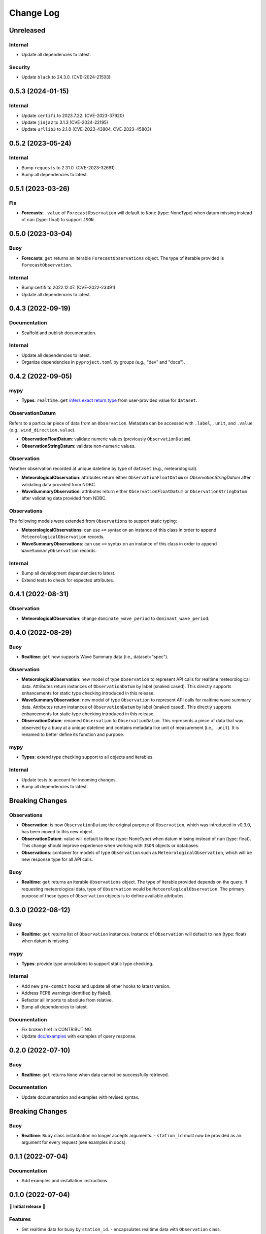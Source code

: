 Change Log
==========

Unreleased
----------

Internal
~~~~~~~~

- Update all dependencies to latest.

Security
~~~~~~~~

- Update ``black`` to 24.3.0. (CVE-2024-21503)


0.5.3 (2024-01-15)
------------------

Internal
~~~~~~~~

- Update ``certifi`` to 2023.7.22. (CVE-2023-37920)
- Update ``jinja2`` to 3.1.3 (CVE-2024-22195)
- Update ``urllib3`` to 2.1.0 (CVE-2023-43804, CVE-2023-45803)

0.5.2 (2023-05-24)
------------------

Internal
~~~~~~~~

- Bump ``requests`` to 2.31.0. (CVE-2023-32681)
- Bump all dependencies to latest.

0.5.1 (2023-03-26)
------------------

Fix
~~~

- **Forecasts**: ``.value`` of ``ForecastObservation`` will default to ``None`` (type: NoneType)
  when datum missing instead of ``nan`` (type: float) to support ``JSON``.

0.5.0 (2023-03-04)
------------------

Buoy
~~~~

- **Forecasts**: ``get`` returns an iterable ``ForecastObservations`` object. The type of
  iterable provided is ``ForecastObservation``.

Internal
~~~~~~~~

- Bump certifi to 2022.12.07. (CVE-2022-23491)
- Update all dependencies to latest.

0.4.3 (2022-09-19)
------------------

Documentation
~~~~~~~~~~~~~

- Scaffold and publish documentation.

Internal
~~~~~~~~

- Update all dependencies to latest.
- Organize dependencies in ``pyproject.toml`` by groups (e.g., "dev" and "docs").

0.4.2 (2022-09-05)
------------------

mypy
~~~~

- **Types**: ``realtime.get`` `infers exact return type`_ from user-provided value for ``dataset``.

ObservationDatum
~~~~~~~~~~~~~~~~

Refers to a particular piece of data from an ``Observation``. Metadata can be accessed
with ``.label``, ``.unit``, and ``.value`` (e.g., ``wind_direction.value``).

- **ObservationFloatDatum**: validate numeric values (previously ``ObservationDatum``).
- **ObservationStringDatum**: validate non-numeric values.

Observation
~~~~~~~~~~~

Weather observation recorded at unique datetime by type of ``dataset`` (e.g., meteorological).

- **MeteorologicalObservation**: attributes return either ``ObservationFloatDatum``
  or `ObservationStringDatum` after validating data provided from NDBC.
- **WaveSummaryObservation**: attributes return either ``ObservationFloatDatum``
  or ``ObservationStringDatum`` after validating data provided from NDBC.

Observations
~~~~~~~~~~~~

The following models were extended from ``Observations`` to support static typing:

- **MeteorologicalObservations**: can use ``+=`` syntax on an instance
  of this class in order to append ``MeteorologicalObservation`` records.
- **WaveSummaryObservations**: can use ``+=`` syntax on an instance
  of this class in order to append ``WaveSummaryObservation`` records.

Internal
~~~~~~~~

- Bump all development dependencies to latest.
- Extend tests to check for expected attributes.

0.4.1 (2022-08-31)
------------------

Observation
~~~~~~~~~~~

- **MeteorologicalObservation**: change ``dominate_wave_period`` to
  ``dominant_wave_period``.

0.4.0 (2022-08-29)
------------------

Buoy
~~~~

- **Realtime**: ``get`` now supports Wave Summary data (i.e., dataset="spec").

Observation
~~~~~~~~~~~

- **MeteorologicalObservation**: new model of type ``Observation``
  to represent API calls for realtime meteorological data. Attributes
  return instances of ``ObservationDatum`` by label (snaked cased).
  This directly supports enhancements for static type checking introduced
  in this release.

- **WaveSummaryObservation**: new model of type ``Observation`` to
  represent API calls for realtime wave summary data. Attributes
  return instances of ``ObservationDatum`` by label (snaked cased).
  This directly supports enhancements for static type checking
  introduced in this release.

- **ObservationDatum**: renamed ``Observation`` to ``ObservationDatum``.
  This represents a piece of data that was observed by a buoy at a unique
  datetime and contains metadata like unit of measurement (i.e., ``.unit``).
  It is renamed to better define its function and purpose.

mypy
~~~~

- **Types**: extend type checking support to all objects and iterables.

Internal
~~~~~~~~

- Update tests to account for incoming changes.
- Bump all dependencies to latest.

Breaking Changes
-------------------

Observations
~~~~~~~~~~~~

- **Observation**: is now ``ObservationDatum``; the original purpose of
  ``Observation``, which was introduced in v0.3.0, has been moved to
  this new object.

- **ObservationDatum**: value will default to ``None`` (type: NoneType)
  when datum missing instead of ``nan`` (type: float). This change should
  improve experience when working with ``JSON`` objects or databases.

- **Observations**: container for models of type ``Observation`` such as
  ``MeteorologicalObservation``, which will be new response type for all
  API calls.

Buoy
~~~~

- **Realtime**: ``get`` returns an iterable ``Observations`` object. The type of
  iterable provided depends on the query. If requesting meteorological data, type
  of ``Observation`` would be ``MeteorologicalObservation``. The primary purpose
  of these types of ``Observation`` objects is to define available attributes.

0.3.0 (2022-08-12)
------------------

Buoy
~~~~

- **Realtime**: ``get`` returns list of ``Observation`` instances. Instance
  of ``Observation`` will default to ``nan`` (type: float) when datum is missing.

mypy
~~~~

- **Types**: provide type annotations to support static type checking.

Internal
~~~~~~~~

- Add new ``pre-commit`` hooks and update all other hooks to latest version.
- Address PEP8 warnings identified by flake8.
- Refactor all imports to absolute from relative.
- Bump all dependencies to latest.

Documentation
~~~~~~~~~~~~~

- Fix broken href in CONTRIBUTING.
- Update `doc/examples`_ with examples of query response.

0.2.0 (2022-07-10)
------------------

Buoy
~~~~

- **Realtime**: ``get`` returns ``None`` when data cannot be successfully retrieved.

Documentation
~~~~~~~~~~~~~

- Update documentation and examples with revised syntax.

Breaking Changes
----------------

Buoy
~~~~

- **Realtime**: ``Buoy`` class instantiation no longer accepts arguments.
  - ``station_id`` must now be provided as an argument for every request (see examples in docs).

0.1.1 (2022-07-04)
------------------

Documentation
~~~~~~~~~~~~~

- Add examples and installation instructions.

0.1.0 (2022-07-04)
------------------

🎉 **Initial release** 🎉

Features
~~~~~~~~

- Get realtime data for buoy by ``station_id``.
  - encapsulates realtime data with ``Observation`` class.
- Get list of all active stations.

Internal
~~~~~~~~

- Incorporate githooks with ``pre-commit`` for development workflow.

.. _doc/examples: https://github.com/clairBuoyant/pybuoy/tree/main/docs/examples
..  _infers exact return type: https://github.com/clairBuoyant/pybuoy/pull/14#issue-1362358830
